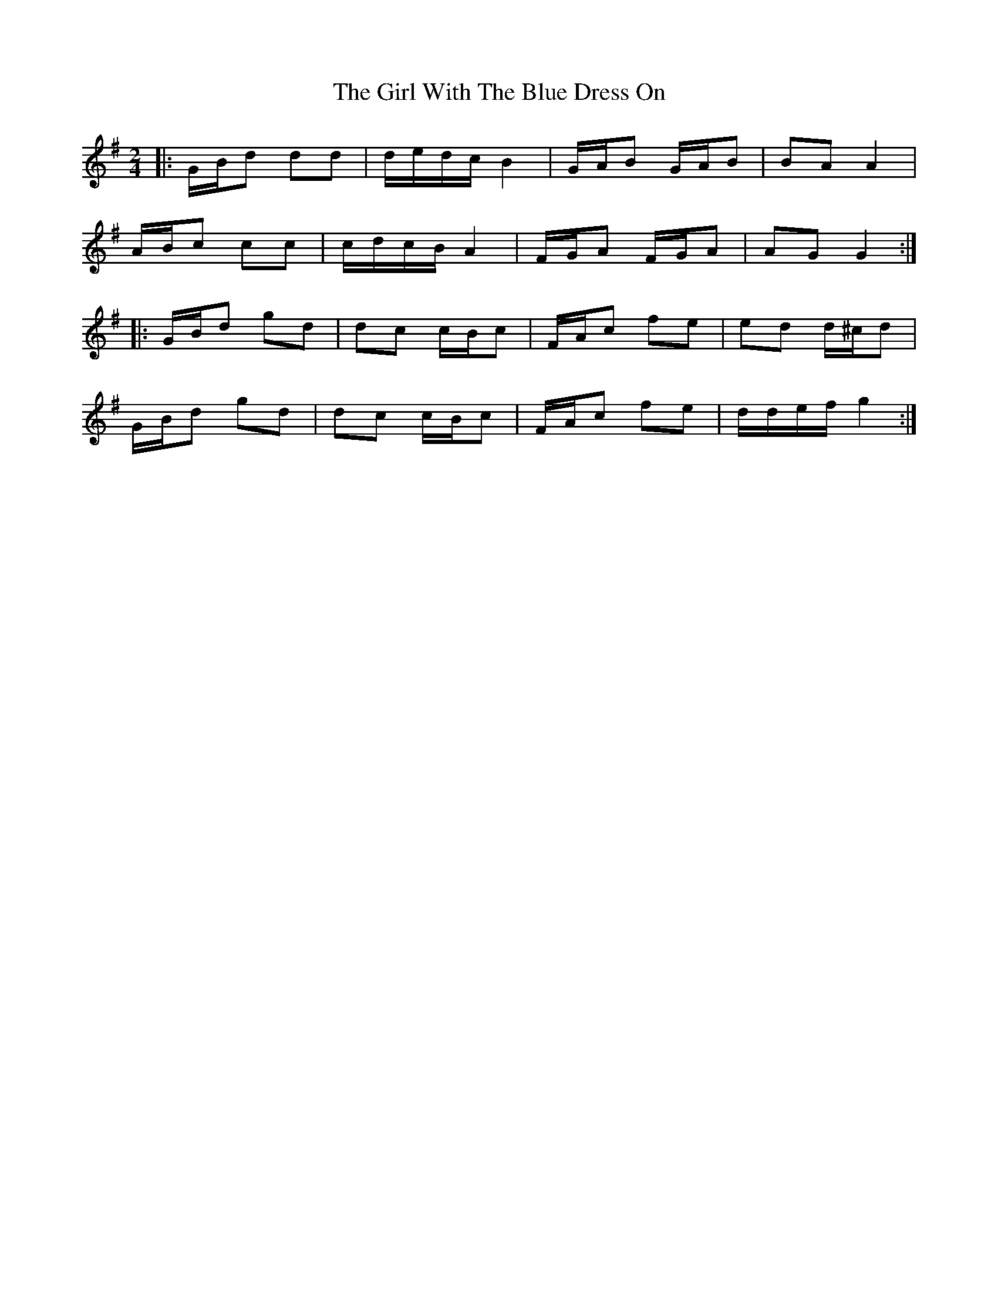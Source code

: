 X: 4
T: Girl With The Blue Dress On, The
Z: ceolachan
S: https://thesession.org/tunes/5762#setting17710
R: polka
M: 2/4
L: 1/8
K: Gmaj
|: G/B/d dd | d/e/d/c/ B2 | G/A/B G/A/B | BA A2 |A/B/c cc | c/d/c/B/ A2 | F/G/A F/G/A | AG G2 :||: G/B/d gd | dc c/B/c | F/A/c fe | ed d/^c/d |G/B/d gd | dc c/B/c | F/A/c fe | d/d/e/f/ g2 :|
